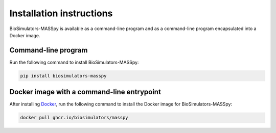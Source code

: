Installation instructions
=========================

BioSimulators-MASSpy is available as a command-line program and as a command-line program encapsulated into a Docker image.

Command-line program
--------------------

Run the following command to install BioSimulators-MASSpy:

.. code-block:: text

    pip install biosimulators-masspy


Docker image with a command-line entrypoint
-------------------------------------------

After installing `Docker <https://docs.docker.com/get-docker/>`_, run the following command to install the Docker image for BioSimulators-MASSpy:

.. code-block:: text

    docker pull ghcr.io/biosimulators/masspy
